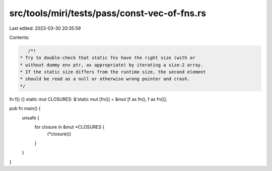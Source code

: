 src/tools/miri/tests/pass/const-vec-of-fns.rs
=============================================

Last edited: 2023-03-30 20:35:59

Contents:

.. code-block:: rs

    /*!
 * Try to double-check that static fns have the right size (with or
 * without dummy env ptr, as appropriate) by iterating a size-2 array.
 * If the static size differs from the runtime size, the second element
 * should be read as a null or otherwise wrong pointer and crash.
 */

fn f() {}
static mut CLOSURES: &'static mut [fn()] = &mut [f as fn(), f as fn()];

pub fn main() {
    unsafe {
        for closure in &mut *CLOSURES {
            (*closure)()
        }
    }
}


